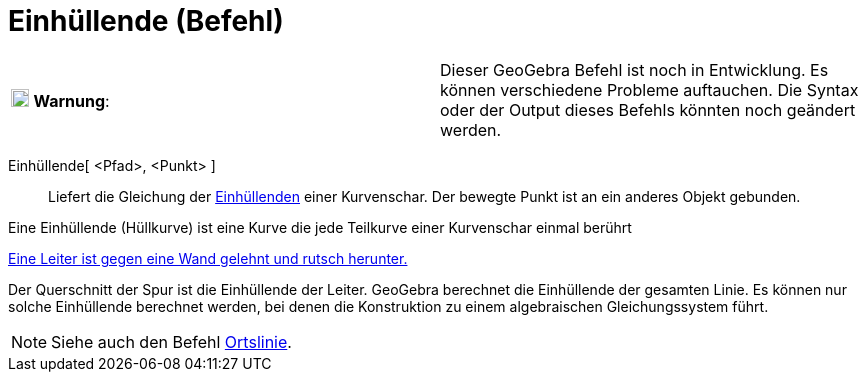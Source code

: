 = Einhüllende (Befehl)
:page-en: commands/Envelope
ifdef::env-github[:imagesdir: /de/modules/ROOT/assets/images]

[cols=",",]
|===
|image:18px-Attention.png[Warnung,title="Warnung",width=18,height=18] *Warnung*: |Dieser GeoGebra Befehl ist noch in
Entwicklung. Es können verschiedene Probleme auftauchen. Die Syntax oder der Output dieses Befehls könnten noch geändert
werden.
|===

Einhüllende[ <Pfad>, <Punkt> ]::
  Liefert die Gleichung der https://en.wikipedia.org/wiki/Einh%C3%BCllende[Einhüllenden] einer Kurvenschar. Der bewegte
  Punkt ist an ein anderes Objekt gebunden.

Eine Einhüllende (Hüllkurve) ist eine Kurve die jede Teilkurve einer Kurvenschar einmal berührt

[EXAMPLE]
====

http://www.geogebra.org/student/m67909[Eine Leiter ist gegen eine Wand gelehnt und rutsch herunter.]

Der Querschnitt der Spur ist die Einhüllende der Leiter. GeoGebra berechnet die Einhüllende der gesamten Linie. Es
können nur solche Einhüllende berechnet werden, bei denen die Konstruktion zu einem algebraischen Gleichungssystem
führt.

====

[NOTE]
====

Siehe auch den Befehl xref:/commands/Ortslinie.adoc[Ortslinie].

====
